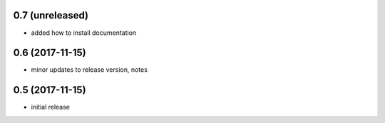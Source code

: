 0.7 (unreleased)
================

- added how to install documentation

0.6 (2017-11-15)
================

- minor updates to release version, notes

0.5 (2017-11-15)
================

- initial release

